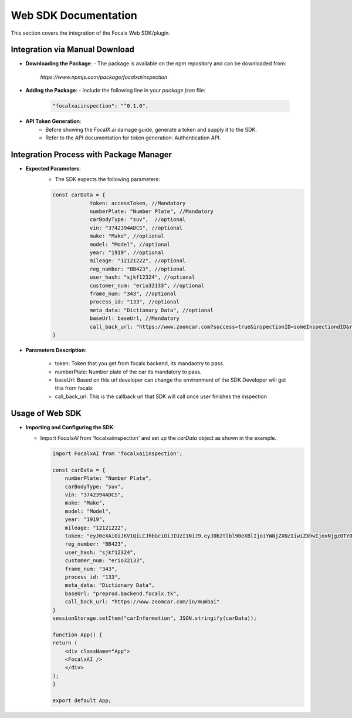 Web SDK Documentation
=====================

This section covers the integration of the Focalx Web SDK/plugin.

Integration via Manual Download
-------------------------------

- **Downloading the Package**:
  - The package is available on the npm repository and can be downloaded from: 
    `https://www.npmjs.com/package/focalxaiinspection`

- **Adding the Package**:
  - Include the following line in your `package.json` file:

    .. code-block:: json

        "focalxaiinspection": "^0.1.0",

- **API Token Generation**:
    - Before showing the FocalX.ai damage guide, generate a token and supply it to the SDK.
    - Refer to the API documentation for token generation: Authentication API.

Integration Process with Package Manager
----------------------------------------

- **Expected Parameters**:
    - The SDK expects the following parameters:

    .. code-block:: javascript

        const carData = {
                    token: accessToken, //Mandatory
                    numberPlate: "Number Plate", //Mandatory
                    carBodyType: "suv",  //optional
                    vin: "3742394ADCS", //optional
                    make: "Make", //optional
                    model: "Model", //optional
                    year: "1919", //optional
                    mileage: "12121222", //optional
                    reg_number: "BB423", //optional
                    user_hash: "sjkf12324", //optional
                    customer_num: "erio32133", //optional
                    frame_num: "343", //optional
                    process_id: "133", //optional
                    meta_data: "Dictionary Data", //optional
                    baseUrl: baseUrl, //Mandatory
                    call_back_url: "https://www.zoomcar.com?success=true&inspectionID=someInspectiondID&registrationNumber=BB2092&error=nil" //Mandatory
        }

- **Parameters Description**:

    -  token: Token that you get from focalx backend, its mandaotry to pass.
    -  numberPlate: Number plate of the car its mandatory to pass.
    -  baseUrl: Based on this url developer can change the environment of the SDK.Developer will get this from focalx
    -  call_back_url: This is the callback url that SDK will call once user finishes the inspection

Usage of Web SDK
----------------

- **Importing and Configuring the SDK**:

  - Import `FocalxAI` from 'focalxaiinspection' and set up the `carData` object as shown in the example.

    .. code-block:: javascript

        import FocalxAI from 'focalxaiinspection';

        const carData = {
            numberPlate: "Number Plate",
            carBodyType: "suv",
            vin: "3742394ADCS",
            make: "Make",
            model: "Model",
            year: "1919",
            mileage: "12121222",
            token: "eyJ0eXAiOiJKV1QiLCJhbGciOiJIUzI1NiJ9.eyJ0b2tlbl90eXBlIjoiYWNjZXNzIiwiZXhwIjoxNjgzOTY0NzkxLCJqdGkiOiI0NTIzZmI2NDg2OGY0ZDA0YTU1ZmY0MjBmODI2NDk3ZiIsInVzZXJfaWQiOjV9.ZbhE-w6Ca6jCb4bTZ-dHgVsznktKepbWVwRLQDtjkQk",
            reg_number: "BB423",
            user_hash: "sjkf12324",
            customer_num: "erio32133",
            frame_num: "343",
            process_id: "133",
            meta_data: "Dictionary Data",
            baseUrl: "preprod.backend.focalx.tk",
            call_back_url: "https://www.zoomcar.com/in/mumbai"
        }
        sessionStorage.setItem("carInformation", JSON.stringify(carData));

        function App() {
        return (
            <div className="App">
            <FocalxAI />
            </div>
        );
        }

        export default App;
